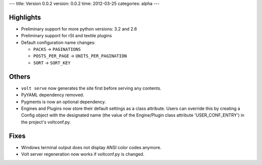 ---
title: Version 0.0.2
version: 0.0.2
time: 2012-03-25
categories: alpha
---

Highlights
----------

* Preliminary support for more python versions: 3.2 and 2.6

* Preliminary support for rSt and textile plugins

* Default configuration name changes:

  - ``PACKS``          -> ``PAGINATIONS``
  - ``POSTS_PER_PAGE`` -> ``UNITS_PER_PAGINATION``
  - ``SORT``           -> ``SORT_KEY``


Others
------

* ``volt serve`` now generates the site first before serving any contents.

* PyYAML dependency removed.

* Pygments is now an optional dependency.

* Engines and Plugins now store their default settings as a class attribute.
  Users can override this by creating a Config object with the designated
  name (the value of the Engine/Plugin class attribute 'USER_CONF_ENTRY')
  in the project's voltconf.py.


Fixes
-----

* Windows terminal output does not display ANSI color codes anymore.

* Volt server regeneration now works if voltconf.py is changed.
